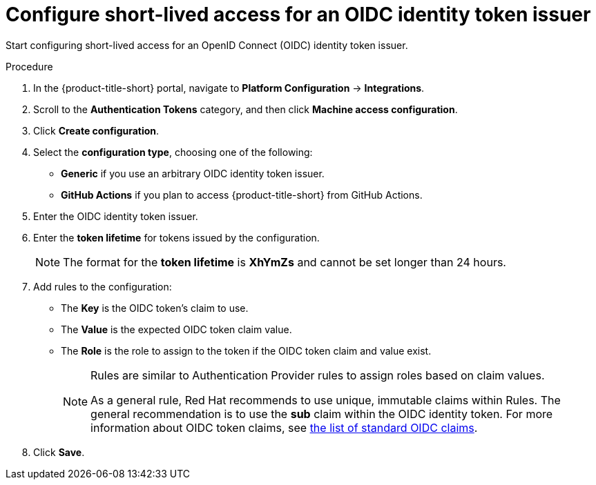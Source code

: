 // Module included in the following assemblies:
//
// * operating/manage-user-access/configure-short-lived-access.adoc
:_mod-docs-content-type: PROCEDURE
[id="configure-short-lived-access_{context}"]
= Configure short-lived access for an OIDC identity token issuer

[role="_abstract"]
Start configuring short-lived access for an OpenID Connect (OIDC) identity token issuer.

.Procedure
. In the {product-title-short} portal, navigate to *Platform Configuration* -> *Integrations*.
. Scroll to the *Authentication Tokens* category, and then click *Machine access configuration*.
. Click *Create configuration*.
. Select the *configuration type*, choosing one of the following:
** *Generic* if you use an arbitrary OIDC identity token issuer.
** *GitHub Actions* if you plan to access {product-title-short} from GitHub Actions.
. Enter the OIDC identity token issuer.
. Enter the *token lifetime* for tokens issued by the configuration.
+
[NOTE]
====
The format for the *token lifetime* is *XhYmZs* and cannot be set longer than 24 hours.
====
. Add rules to the configuration:
** The *Key* is the OIDC token's claim to use.
** The *Value* is the expected OIDC token claim value.
** The *Role* is the role to assign to the token if the OIDC token claim and value exist.
+
[NOTE]
====
Rules are similar to Authentication Provider rules to assign roles based on claim values.

As a general rule, Red{nbsp}Hat recommends to use unique, immutable claims within Rules. The general recommendation is to use the *sub* claim within the OIDC identity token.
For more information about OIDC token claims, see link:https://openid.net/specs/openid-connect-core-1_0.html#Claims[the list of standard OIDC claims].
====
. Click *Save*.
